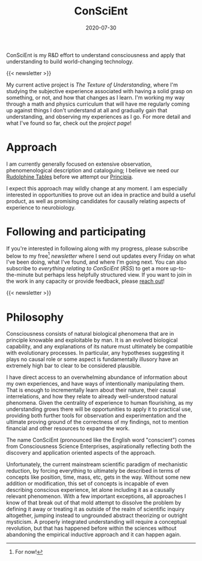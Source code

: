 #+TITLE: ConSciEnt
#+CATEGORIES[]: ConSciEnt
#+SUMMARY: ConSciEnt is my R&D effort to understand consciousness and apply that understanding to build world-changing technology.
#+SUMMARY: ConSciEnt is my project to develop a naturalistic understanding of consciousness and leverage that to build world-changing technology.
#+DATE: 2020-07-30
#+LASTMOD: 2020-08-05
#+LAYOUT: single

ConSciEnt is my R&D effort to understand consciousness and apply that understanding to build world-changing technology.

{{< newsletter >}}

My current active project is /The Texture of Understanding/, where I'm studying the subjective experience associated with having a solid grasp on something, or not, and how that changes as I learn. I'm working my way through a math and physics curriculum that will have me regularly coming up against things I don't understand at all and gradually gain that understanding, and observing my experiences as I go. For more detail and what I've found so far, check out the [[{{< relref "projects/understanding" >}}][project page]]!
* Approach

I am currently generally focused on extensive observation, phenomenological description and cataloguing; I believe we need our [[https://en.wikipedia.org/wiki/Rudolphine_Tables][Rudolphine Tables]] before we attempt our [[https://en.wikipedia.org/wiki/Philosophi%C3%A6_Naturalis_Principia_Mathematica][Principia]].

I expect this approach may wildly change at any moment. I am especially interested in opportunities to prove out an idea in practice and build a useful product, as well as promising candidates for causally relating aspects of experience to neurobiology.

* Following and participating

If you're interested in following along with my progress, please subscribe below to my free[fn:free] [[{{< relref "/newsletter-issues" >}}][newsletter]] where I send out updates every Friday on what I've been doing, what I've found, and where I'm going next. You can also subscribe to [[{{< relref path="/categories/ConSciEnt" >}}][everything relating to ConSciEnt]] ([[{{< relref path="/categories/ConSciEnt" outputFormat="rss" >}}][RSS]]) to get a more up-to-the-minute but perhaps less helpfully structured view. If you want to join in the work in any capacity or provide feedback, please [[mailto:shea@shealevy.com][reach out]]!

{{< newsletter >}}

[fn:free] For now!

* Philosophy

Consciousness consists of natural biological phenomena that are in principle knowable and exploitable by man. It is an evolved biological capability, and any explanations of its nature must ultimately be compatible with evolutionary processes. In particular, any hypotheses suggesting it plays no causal role or some aspect is fundamentally illusory have an extremely high bar to clear to be considered plausible.

I have direct access to an overwhelming abundance of information about my own experiences, and have ways of intentionally manipulating them. That is enough to incrementally learn about their nature, their causal interrelations, and how they relate to already well-understood natural phenomena. Given the centrality of experience to human flourishing, as my understanding grows there will be opportunities to apply it to practical use, providing both further tools for observation and experimentation and the ultimate proving ground of the correctness of my findings, not to mention financial and other resources to expand the work.

The name ConSciEnt (pronounced like the English word "conscient") comes from Consciousness Science Enterprises, aspirationally reflecting both the discovery and application oriented aspects of the approach.

Unfortunately, the current mainstream scientific paradigm of mechanistic reduction, by forcing everything to ultimately be described in terms of concepts like position, time, mass, etc, gets in the way. Without some new addition or modification, this set of concepts is incapable of even describing conscious experience, let alone including it as a causally relevant phenomenon. With a few important exceptions, all approaches I know of that break out of that mold attempt to dissolve the problem by defining it away or treating it as outside of the realm of scientific inquiry altogether, jumping instead to ungrounded abstract theorizing or outright mysticism. A properly integrated understanding will require a conceptual revolution, but that has happened before within the sciences without abandoning the empirical inductive approach and it can happen again.
